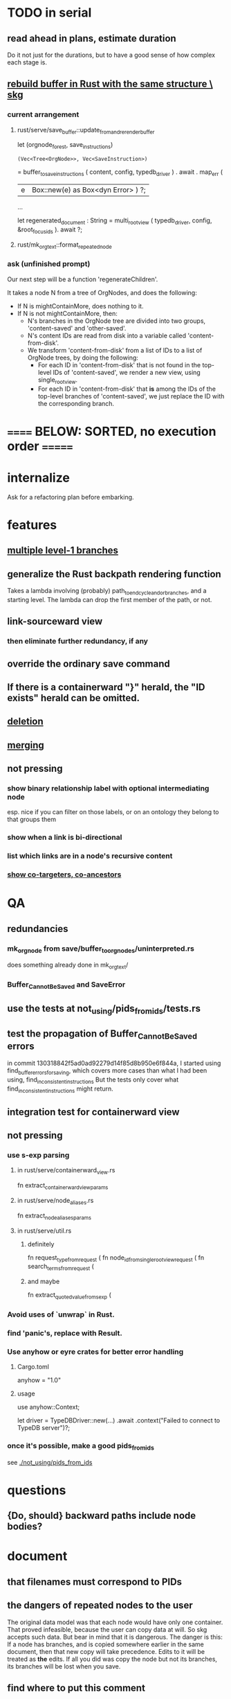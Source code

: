 * TODO in serial
** read ahead in plans, estimate duration
   Do it not just for the durations,
   but to have a good sense of how complex each stage is.
** [[id:6d031428-eea3-4019-8122-80bd5fa6f9d4][rebuild buffer in Rust with the same structure \ skg]]
*** current arrangement
**** rust/serve/save_buffer::update_from_and_rerender_buffer
  let (orgnode_forest, save_instructions)
    : (Vec<Tree<OrgNode>>, Vec<SaveInstruction>)
    = buffer_to_save_instructions (
      content, config, typedb_driver )
    . await . map_err (
      |e| Box::new(e) as Box<dyn Error> ) ?;

  ...

  let regenerated_document : String =
    multi_root_view ( typedb_driver,
                      config,
                      &root_focus_ids ). await ?;
**** rust/mk_org_text::format_repeated_node
*** ask (unfinished prompt)
Our next step will be a function 'regenerateChildren'.

It takes a node N from a tree of OrgNodes, and does the following:

- If N is mightContainMore, does nothing to it.
- If N is not mightContainMore, then:
  - N's branches in the OrgNode tree are divided into two groups, 'content-saved' and 'other-saved'.
  - N's content IDs are read from disk into a variable called 'content-from-disk'.
  - We transform 'content-from-disk' from a list of IDs to a list of OrgNode trees, by doing the following:
    - For each ID in 'content-from-disk' that is not found in the top-level IDs of 'content-saved', we render a new view, using single_root_view.
    - For each ID in 'content-from-disk' that *is* among the IDs of the top-level branches of 'content-saved', we just replace the ID with the corresponding branch.
* ====== BELOW: SORTED, no execution order =======
* internalize
  Ask for a refactoring plan before embarking.
* features
** [[id:ba8fbc06-bb9c-4d69-bb1c-34cd1f80fdf4][multiple level-1 branches]]
** generalize the Rust backpath rendering function
   Takes a lambda involving (probably)
     path_to_end_cycle_and_or_branches,
   and a starting level.
   The lambda can drop the first member of the path, or not.
** link-sourceward view
*** then eliminate further redundancy, if any
** override the ordinary save command
** If there is a containerward "}" herald, the "ID exists" herald can be omitted.
** [[id:fb72f38e-bef6-4de9-a29b-00f0e46afbbb][deletion]]
** [[id:bc8fd4c3-0566-400c-96a8-0f4632e7fd1c][merging]]
** not pressing
*** show binary relationship label with optional intermediating node
    esp. nice if you can filter on those labels,
    or on an ontology they belong to that groups them
*** show when a link is bi-directional
*** list which links are in a node's recursive content
*** [[id:e6e855d9-f2e8-456e-87d7-e82379ead9f1][show co-targeters, co-ancestors]]
* QA
** redundancies
*** mk_orgnode from save/buffer_to_orgnodes/uninterpreted.rs
    does something already done in mk_org_text/
*** Buffer_Cannot_Be_Saved and SaveError
** use the tests at not_using/pids_from_ids/tests.rs
** test the propagation of Buffer_Cannot_Be_Saved errors
   in commit 130318842f5ad0ad92279d14f85d8b950e6f844a,
   I started using
     find_buffer_errors_for_saving,
   which covers more cases than what I had been using,
     find_inconsistent_instructions
   But the tests only cover what
     find_inconsistent_instructions
   might return.
** integration test for containerward view
** not pressing
*** use s-exp parsing
**** in rust/serve/containerward_view.rs
     fn extract_containerward_view_params
**** in rust/serve/node_aliases.rs
     fn extract_node_aliases_params
**** in rust/serve/util.rs
***** definitely
      fn request_type_from_request (
      fn node_id_from_single_root_view_request (
      fn search_terms_from_request (
***** and maybe
      fn extract_quoted_value_from_sexp (
*** Avoid uses of `unwrap` in Rust.
*** find 'panic's, replace with Result.
*** Use anyhow or eyre crates for better error handling
**** Cargo.toml
  anyhow = "1.0"
**** usage
  use anyhow::Context;

  let driver = TypeDBDriver::new(...)
      .await
      .context("Failed to connect to TypeDB server")?;
*** once it's possible, make a good pids_from_ids
    see [[./not_using/pids_from_ids]]
* questions
** {Do, should} backward paths include node bodies?
* document
** that filenames must correspond to PIDs
** the dangers of repeated nodes to the user
   The original data model was that each node would have only one container. That proved infeasible, because the user can copy data at will. So skg accepts such data. But bear in mind that it is dangerous. The danger is this: If a node has branches, and is copied somewhere earlier in the same document, then that new copy will take precedence. Edits to it will be treated as *the* edits. If all you did was copy the node but not its branches, its branches will be lost when you save.
** find where to put this comment
 // Titles can include hyperlinks,
 // but can be searched for as if each hyperlink
 // was equal to its label, thanks to replace_each_link_with_its_label.
** change graph -> web
** drop [[../docs/progress.md][progress.md]]
** Didactically, concept maps > knowledge graph.
** [[../docs/data-model.md][The data model]] and [[../docs/sharing-model.md][The sharing model]] overlap
   as documents.
* solutions
** to extract Emacs properties into Rust
   use [[~/hodal/emacs/property-dump.el][property-dump]]

